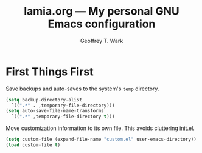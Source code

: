 #+TITLE: lamia.org --- My personal GNU Emacs configuration
#+AUTHOR: Geoffrey T. Wark


* First Things First

Save backups and auto-saves to the system's =temp= directory.

#+BEGIN_SRC emacs-lisp
  (setq backup-directory-alist
	`((".*" . ,temporary-file-directory)))
  (setq auto-save-file-name-transforms
	`((".*" ,temporary-file-directory t)))
#+END_SRC

Move customization information to its own file.  This avoids cluttering [[file:init.el][init.el]].

#+BEGIN_SRC emacs-lisp
  (setq custom-file (expand-file-name "custom.el" user-emacs-directory))
  (load custom-file t)
#+END_SRC

